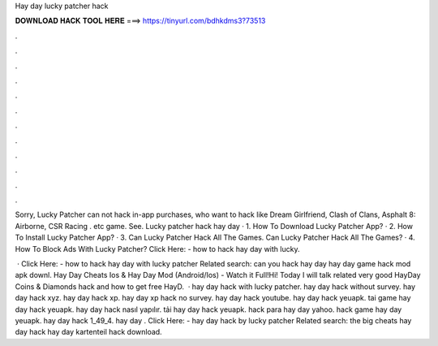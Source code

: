 Hay day lucky patcher hack



𝐃𝐎𝐖𝐍𝐋𝐎𝐀𝐃 𝐇𝐀𝐂𝐊 𝐓𝐎𝐎𝐋 𝐇𝐄𝐑𝐄 ===> https://tinyurl.com/bdhkdms3?73513



.



.



.



.



.



.



.



.



.



.



.



.

Sorry, Lucky Patcher can not hack in-app purchases, who want to hack like Dream Girlfriend, Clash of Clans, Asphalt 8: Airborne, CSR Racing . etc game. See. Lucky patcher hack hay day · 1. How To Download Lucky Patcher App? · 2. How To Install Lucky Patcher App? · 3. Can Lucky Patcher Hack All The Games. Can Lucky Patcher Hack All The Games? · 4. How To Block Ads With Lucky Patcher? Click Here:  - how to hack hay day with lucky.

 · Click Here:  - how to hack hay day with lucky patcher Related search: can you hack hay day hay day game hack mod apk downl. Hay Day Cheats Ios & Hay Day Mod (Android/Ios) - Watch it Full!Hi! Today I will talk related very good HayDay Coins & Diamonds hack and how to get free HayD.  · hay day hack with lucky patcher. hay day hack without survey. hay day hack xyz. hay day hack xp. hay day xp hack no survey. hay day hack youtube. hay day hack yeuapk. tai game hay day hack yeuapk. hay day hack nasıl yapılır. tải hay day hack yeuapk. hack para hay day yahoo. hack game hay day yeuapk. hay day hack 1_49_4. hay day . Click Here:  - hay day hack by lucky patcher Related search: the big cheats hay day hack hay day kartenteil hack download.
